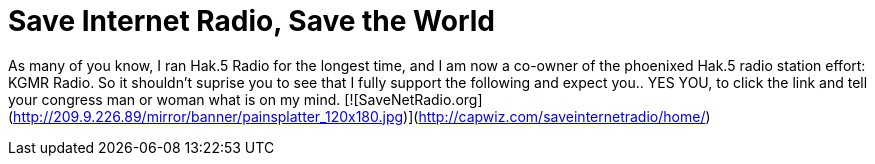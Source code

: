 = Save Internet Radio, Save the World
:hp-tags: Uncategorized

As many of you know, I ran Hak.5 Radio for the longest time, and I am now a co-owner of the phoenixed Hak.5 radio station effort: KGMR Radio. So it shouldn't suprise you to see that I fully support the following and expect you.. YES YOU, to click the link and tell your congress man or woman what is on my mind.  [![SaveNetRadio.org](http://209.9.226.89/mirror/banner/painsplatter_120x180.jpg)](http://capwiz.com/saveinternetradio/home/)
